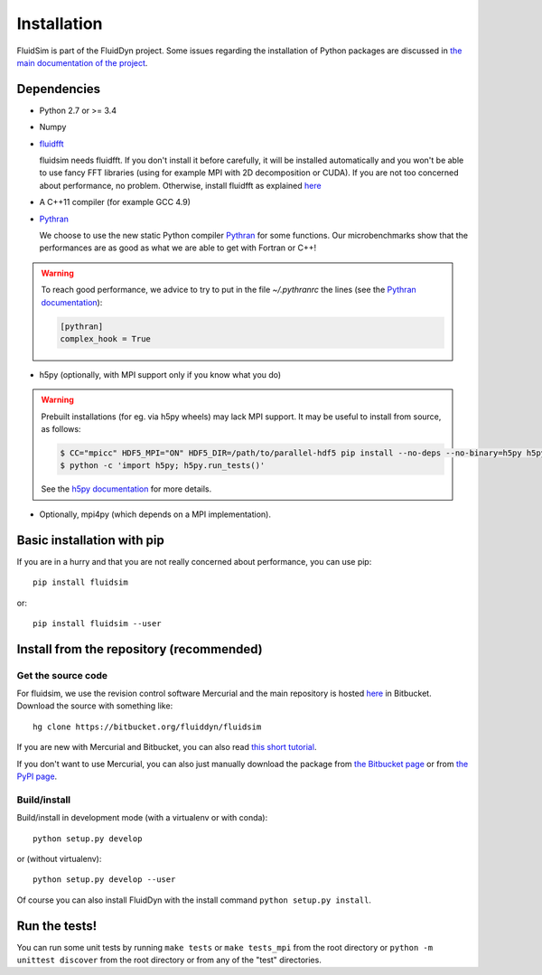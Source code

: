 Installation
============

FluidSim is part of the FluidDyn project.  Some issues regarding the
installation of Python packages are discussed in `the main
documentation of the project
<http://fluiddyn.readthedocs.org/en/latest/install.html>`_.

Dependencies
------------

- Python 2.7 or >= 3.4

- Numpy

- `fluidfft <http://fluidfft.readthedocs.io>`_

  fluidsim needs fluidfft. If you don't install it before carefully, it will be
  installed automatically and you won't be able to use fancy FFT libraries
  (using for example MPI with 2D decomposition or CUDA). If you are not too
  concerned about performance, no problem. Otherwise, install fluidfft as
  explained `here <http://fluidfft.readthedocs.io/en/latest/install.html>`__

- A C++11 compiler (for example GCC 4.9)

- `Pythran <https://github.com/serge-sans-paille/pythran>`_

  We choose to use the new static Python compiler `Pythran
  <https://github.com/serge-sans-paille/pythran>`_ for some functions. Our
  microbenchmarks show that the performances are as good as what we are able to
  get with Fortran or C++!

.. warning::

  To reach good performance, we advice to try to put in the file `~/.pythranrc`
  the lines (see the `Pythran documentation
  <https://pythonhosted.org/pythran/MANUAL.html>`_):

  .. code:: bash

     [pythran]
     complex_hook = True

- h5py (optionally, with MPI support only if you know what you do)

.. warning::

  Prebuilt installations (for eg. via h5py wheels) may lack MPI support. It may
  be useful to install from source, as follows:

  .. code:: bash

     $ CC="mpicc" HDF5_MPI="ON" HDF5_DIR=/path/to/parallel-hdf5 pip install --no-deps --no-binary=h5py h5py
     $ python -c 'import h5py; h5py.run_tests()'

  See the `h5py documentation
  <http://docs.h5py.org/en/latest/build.html>`_ for more details.

- Optionally, mpi4py (which depends on a MPI implementation).

Basic installation with pip
---------------------------

If you are in a hurry and that you are not really concerned about performance,
you can use pip::

  pip install fluidsim

or::

  pip install fluidsim --user


Install from the repository (recommended)
-----------------------------------------

Get the source code
~~~~~~~~~~~~~~~~~~~

For fluidsim, we use the revision control software Mercurial and the main
repository is hosted `here <https://bitbucket.org/fluiddyn/fluidsim>`_ in
Bitbucket. Download the source with something like::

  hg clone https://bitbucket.org/fluiddyn/fluidsim

If you are new with Mercurial and Bitbucket, you can also read `this short
tutorial
<http://fluiddyn.readthedocs.org/en/latest/mercurial_bitbucket.html>`_.

If you don't want to use Mercurial, you can also just manually download the
package from `the Bitbucket page <https://bitbucket.org/fluiddyn/fluidsim>`_ or
from `the PyPI page <https://pypi.python.org/pypi/fluidsim>`_.


Build/install
~~~~~~~~~~~~~

Build/install in development mode (with a virtualenv or with conda)::

  python setup.py develop

or (without virtualenv)::

  python setup.py develop --user

Of course you can also install FluidDyn with the install command ``python
setup.py install``.


Run the tests!
--------------

You can run some unit tests by running ``make tests`` or ``make tests_mpi``
from the root directory or ``python -m unittest discover`` from the root
directory or from any of the "test" directories.


